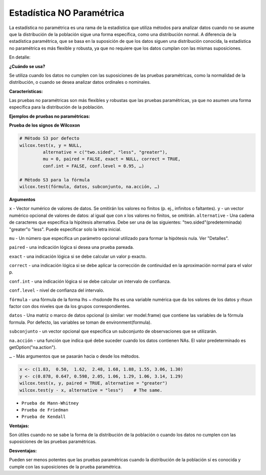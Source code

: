 Estadística NO Paramétrica
==========================

La estadística no paramétrica es una rama de la estadística que utiliza métodos para analizar datos cuando no se asume 
que la distribución de la población sigue una forma específica, como una distribución normal. A diferencia de la 
estadística paramétrica, que se basa en la suposición de que los datos siguen una distribución conocida, la 
estadística no paramétrica es más flexible y robusta, ya que no requiere que los datos cumplan con las mismas 
suposiciones. 

En detalle:

**¿Cuándo se usa?**

Se utiliza cuando los datos no cumplen con las suposiciones de las pruebas paramétricas, como la normalidad de la 
distribución, o cuando se desea analizar datos ordinales o nominales. 

**Características:**

Las pruebas no paramétricas son más flexibles y robustas que las pruebas paramétricas, ya que no asumen una forma 
específica para la distribución de la población. 

**Ejemplos de pruebas no paramétricas:**

**Prueba de los signos de Wilcoxon**

.. code:: R

   # Método S3 por defecto 
   wilcox.test(x, y = NULL, 
            alternative = c("two.sided", "less", "greater"), 
            mu = 0, paired = FALSE, exact = NULL, correct = TRUE, 
            conf.int = FALSE, conf.level = 0.95, …)

   # Método S3 para la fórmula 
   wilcox.test(fórmula, datos, subconjunto, na.acción, …)

**Argumentos**

``x`` - Vector numérico de valores de datos. Se omitirán los valores no finitos (p. ej., infinitos o faltantes).
``y`` - un vector numérico opcional de valores de datos: al igual que con x los valores no finitos, se omitirán.
``alternative`` - Una cadena de caracteres que especifica la hipótesis alternativa. Debe ser una de las siguientes: 
"two.sided"(predeterminada) "greater"o "less". Puede especificar solo la letra inicial.

``mu`` - Un número que especifica un parámetro opcional utilizado para formar la hipótesis nula. Ver "Detalles".

``paired`` - una indicación lógica si desea una prueba pareada.

``exact`` - una indicación lógica si se debe calcular un valor p exacto.

``correct`` - una indicación lógica si se debe aplicar la corrección de continuidad en la aproximación normal para el 
valor p.

``conf.int`` - una indicación lógica si se debe calcular un intervalo de confianza.

``conf.level`` - nivel de confianza del intervalo.

``fórmula`` - una fórmula de la forma lhs ~ rhsdonde lhs es una variable numérica que da los valores de los datos y 
rhsun factor con dos niveles que da los grupos correspondientes.

``datos`` - Una matriz o marco de datos opcional (o similar: ver model.frame) que contiene las variables de la fórmula 
formula.  Por defecto, las variables se toman de environment(formula).

``subconjunto`` -  un vector opcional que especifica un subconjunto de observaciones que se utilizarán.

``na.acción`` - una función que indica qué debe suceder cuando los datos contienen NAs. El valor predeterminado es 
getOption("na.action").

``…`` - Más argumentos que se pasarán hacia o desde los métodos.

.. code:: R

   x <- c(1.83,  0.50,  1.62,  2.48, 1.68, 1.88, 1.55, 3.06, 1.30)
   y <- c(0.878, 0.647, 0.598, 2.05, 1.06, 1.29, 1.06, 3.14, 1.29)
   wilcox.test(x, y, paired = TRUE, alternative = "greater")
   wilcox.test(y - x, alternative = "less")    # The same.



* ``Prueba de Mann-Whitney``
* ``Prueba de Friedman``
* ``Prueba de Kendall`` 

**Ventajas:**

Son útiles cuando no se sabe la forma de la distribución de la población o cuando los datos no cumplen con las 
suposiciones de las pruebas paramétricas. 

**Desventajas:**

Pueden ser menos potentes que las pruebas paramétricas cuando la distribución de la población sí es conocida y cumple 
con las suposiciones de la prueba paramétrica. 

